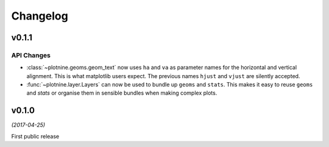 Changelog
=========

v0.1.1
------

API Changes
***********

- :class:`~plotnine.geoms.geom_text` now uses ``ha`` and ``va`` as
  parameter names for the horizontal and vertical alignment. This
  is what matplotlib users expect. The previous names ``hjust`` and
  ``vjust`` are silently accepted.

- :func:`~plotnine.layer.Layers` can now be used to bundle up ``geoms``
  and ``stats``. This makes it easy to reuse ``geoms`` and `stats` or
  organise them in sensible bundles when making complex plots.

v0.1.0
------
*(2017-04-25)*

First public release
